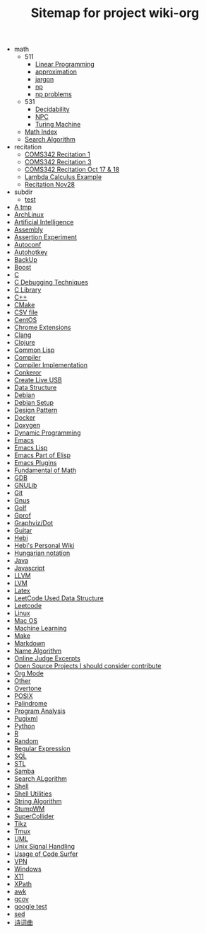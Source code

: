 #+TITLE: Sitemap for project wiki-org

   + math
     + 511
       + [[file:math/511/lp.org][Linear Programming]]
       + [[file:math/511/approximation.org][approximation]]
       + [[file:math/511/jargon.org][jargon]]
       + [[file:math/511/np.org][np]]
       + [[file:math/511/np-problems.org][np problems]]
     + 531
       + [[file:math/531/decidability.org][Decidability]]
       + [[file:math/531/NPC.org][NPC]]
       + [[file:math/531/tm.org][Turing Machine]]
     + [[file:math/index.org][Math Index]]
     + [[file:math/search-alg.org][Search Algorithm]]
   + recitation
     + [[file:recitation/recite1.org][COMS342 Recitation 1]]
     + [[file:recitation/recite3.org][COMS342 Recitation 3]]
     + [[file:recitation/recite-oct-17-18.org][COMS342 Recitation Oct 17 & 18]]
     + [[file:recitation/recite-oct-24-25.org][Lambda Calculus Example]]
     + [[file:recitation/recite-nov-28.org][Recitation Nov28]]
   + subdir
     + [[file:subdir/test.org][test]]
   + [[file:tmp.org][A tmp]]
   + [[file:archlinux.org][ArchLinux]]
   + [[file:ai.org][Artificial Intelligence]]
   + [[file:assembly.org][Assembly]]
   + [[file:report.org][Assertion Experiment]]
   + [[file:autoconf.org][Autoconf]]
   + [[file:autohotkey.org][Autohotkey]]
   + [[file:backup.org][BackUp]]
   + [[file:boost.org][Boost]]
   + [[file:c.org][C]]
   + [[file:c-debug.org][C Debugging Techniques]]
   + [[file:c-lib.org][C Library]]
   + [[file:cpp.org][C++]]
   + [[file:cmake.org][CMake]]
   + [[file:csv.org][CSV file]]
   + [[file:centos.org][CentOS]]
   + [[file:chrome.org][Chrome Extensions]]
   + [[file:clang.org][Clang]]
   + [[file:clojure.org][Clojure]]
   + [[file:common-lisp.org][Common Lisp]]
   + [[file:compiler.org][Compiler]]
   + [[file:compiler-impl.org][Compiler Implementation]]
   + [[file:conkeror.org][Conkeror]]
   + [[file:liveusb.org][Create Live USB]]
   + [[file:data-structure-old.org][Data Structure]]
   + [[file:debian.org][Debian]]
   + [[file:debian-setup.org][Debian Setup]]
   + [[file:design-pattern.org][Design Pattern]]
   + [[file:docker.org][Docker]]
   + [[file:doxygen.org][Doxygen]]
   + [[file:dp.org][Dynamic Programming]]
   + [[file:emacs.org][Emacs]]
   + [[file:elisp.org][Emacs Lisp]]
   + [[file:elisp-emacs.org][Emacs Part of Elisp]]
   + [[file:emacs-plugins.org][Emacs Plugins]]
   + [[file:math-fund.org][Fundamental of Math]]
   + [[file:gdb.org][GDB]]
   + [[file:gnulib.org][GNULib]]
   + [[file:git.org][Git]]
   + [[file:gnus.org][Gnus]]
   + [[file:golf.org][Golf]]
   + [[file:gprof.org][Gprof]]
   + [[file:dot.org][Graphviz/Dot]]
   + [[file:guitar.org][Guitar]]
   + [[file:hebi.org][Hebi]]
   + [[file:index.org][Hebi's Personal Wiki]]
   + [[file:hungarian.org][Hungarian notation]]
   + [[file:java.org][Java]]
   + [[file:js.org][Javascript]]
   + [[file:llvm.org][LLVM]]
   + [[file:lvm.org][LVM]]
   + [[file:latex.org][Latex]]
   + [[file:data-structure.org][LeetCode Used Data Structure]]
   + [[file:leetcode.org][Leetcode]]
   + [[file:linux.org][Linux]]
   + [[file:mac.org][Mac OS]]
   + [[file:machine-learning.org][Machine Learning]]
   + [[file:make.org][Make]]
   + [[file:markdown.org][Markdown]]
   + [[file:name-alg.org][Name Algorithm]]
   + [[file:oj.org][Online Judge Excerpts]]
   + [[file:open-source.org][Open Source Projects I should consider contribute]]
   + [[file:org.org][Org Mode]]
   + [[file:other.org][Other]]
   + [[file:overtone.org][Overtone]]
   + [[file:posix.org][POSIX]]
   + [[file:palindrome.org][Palindrome]]
   + [[file:program-analysis.org][Program Analysis]]
   + [[file:pugixml.org][Pugixml]]
   + [[file:python.org][Python]]
   + [[file:r.org][R]]
   + [[file:random.org][Random]]
   + [[file:regex.org][Regular Expression]]
   + [[file:sql.org][SQL]]
   + [[file:stl.org][STL]]
   + [[file:samba.org][Samba]]
   + [[file:search-alg.org][Search ALgorithm]]
   + [[file:shell.org][Shell]]
   + [[file:shell-utils.org][Shell Utilities]]
   + [[file:alg-string.org][String Algorithm]]
   + [[file:stumpwm.org][StumpWM]]
   + [[file:supercollider.org][SuperCollider]]
   + [[file:tikz.org][Tikz]]
   + [[file:tmux.org][Tmux]]
   + [[file:uml.org][UML]]
   + [[file:signal.org][Unix Signal Handling]]
   + [[file:code-surfer.org][Usage of Code Surfer]]
   + [[file:vpn.org][VPN]]
   + [[file:windows.org][Windows]]
   + [[file:x11.org][X11]]
   + [[file:xpath.org][XPath]]
   + [[file:awk.org][awk]]
   + [[file:gcov.org][gcov]]
   + [[file:google-test.org][google test]]
   + [[file:sed.org][sed]]
   + [[file:poem.org][诗词曲]]
